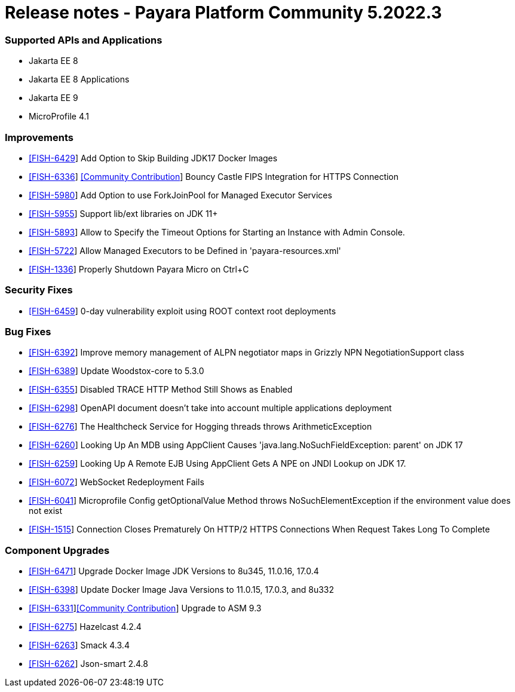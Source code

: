 = Release notes - Payara Platform Community 5.2022.3

=== Supported APIs and Applications
* Jakarta EE 8
* Jakarta EE 8 Applications
* Jakarta EE 9
* MicroProfile 4.1

=== Improvements

* https://github.com/payara/Payara/pull/5839[[FISH-6429]] Add Option to Skip Building JDK17 Docker Images
* https://github.com/payara/Payara/pull/5873[[FISH-6336]] https://github.com/Tenariel[[Community Contribution]] Bouncy Castle FIPS Integration for HTTPS Connection
* https://github.com/payara/Payara/pull/5862[[FISH-5980]] Add Option to use ForkJoinPool for Managed Executor Services
* https://github.com/payara/Payara/pull/5755[[FISH-5955]] Support lib/ext libraries on JDK 11+
* https://github.com/payara/Payara/pull/5720[[FISH-5893]] Allow to Specify the Timeout Options for Starting an Instance with Admin Console.
* https://github.com/payara/Payara/pull/5814[[FISH-5722]] Allow Managed Executors to be Defined in 'payara-resources.xml'
* https://github.com/payara/Payara/pull/5827[[FISH-1336]] Properly Shutdown Payara Micro on Ctrl+C

=== Security Fixes

* https://github.com/payara/Payara/pull/5886[[FISH-6459]] 0-day vulnerability exploit using ROOT context root deployments

=== Bug Fixes

* https://github.com/payara/Payara/pull/5845[[FISH-6392]] Improve memory management of ALPN negotiator maps in Grizzly NPN NegotiationSupport class
* https://github.com/payara/Payara/pull/5858[[FISH-6389]] Update Woodstox-core to 5.3.0
* https://github.com/payara/Payara/pull/5830[[FISH-6355]] Disabled TRACE HTTP Method Still Shows as Enabled
* https://github.com/payara/Payara/pull/5874[[FISH-6298]] OpenAPI document doesn't take into account multiple applications deployment
* https://github.com/payara/Payara/pull/5864[[FISH-6276]] The Healthcheck Service for Hogging threads throws ArithmeticException
* https://github.com/payara/Payara/pull/5749[[FISH-6260]] Looking Up An MDB using AppClient Causes 'java.lang.NoSuchFieldException: parent' on JDK 17
* https://github.com/payara/Payara/pull/5785[[FISH-6259]] Looking Up A Remote EJB Using AppClient Gets A NPE on JNDI Lookup on JDK 17.
* https://github.com/payara/Payara/pull/5866[[FISH-6072]] WebSocket Redeployment Fails
* https://github.com/payara/Payara/pull/5804[[FISH-6041]] Microprofile Config getOptionalValue Method throws NoSuchElementException if the environment value does not exist
* https://github.com/payara/Payara/pull/5847[[FISH-1515]] Connection Closes Prematurely On HTTP/2 HTTPS Connections When Request Takes Long To Complete

=== Component Upgrades

* https://github.com/payara/Payara/pull/5890[[FISH-6471]] Upgrade Docker Image JDK Versions to 8u345, 11.0.16, 17.0.4
* https://github.com/payara/Payara/pull/5836[[FISH-6398]] Update Docker Image Java Versions to 11.0.15, 17.0.3, and 8u332
* https://github.com/payara/Payara/pull/5815[[FISH-6331]]https://github.com/arieki[[Community Contribution]] Upgrade to ASM 9.3
* https://github.com/payara/Payara/pull/5743[[FISH-6275]] Hazelcast 4.2.4
* https://github.com/payara/Payara-Community-Documentation/pull/310[[FISH-6263]] Smack 4.3.4
* https://github.com/payara/Payara/pull/5734[[FISH-6262]] Json-smart 2.4.8
